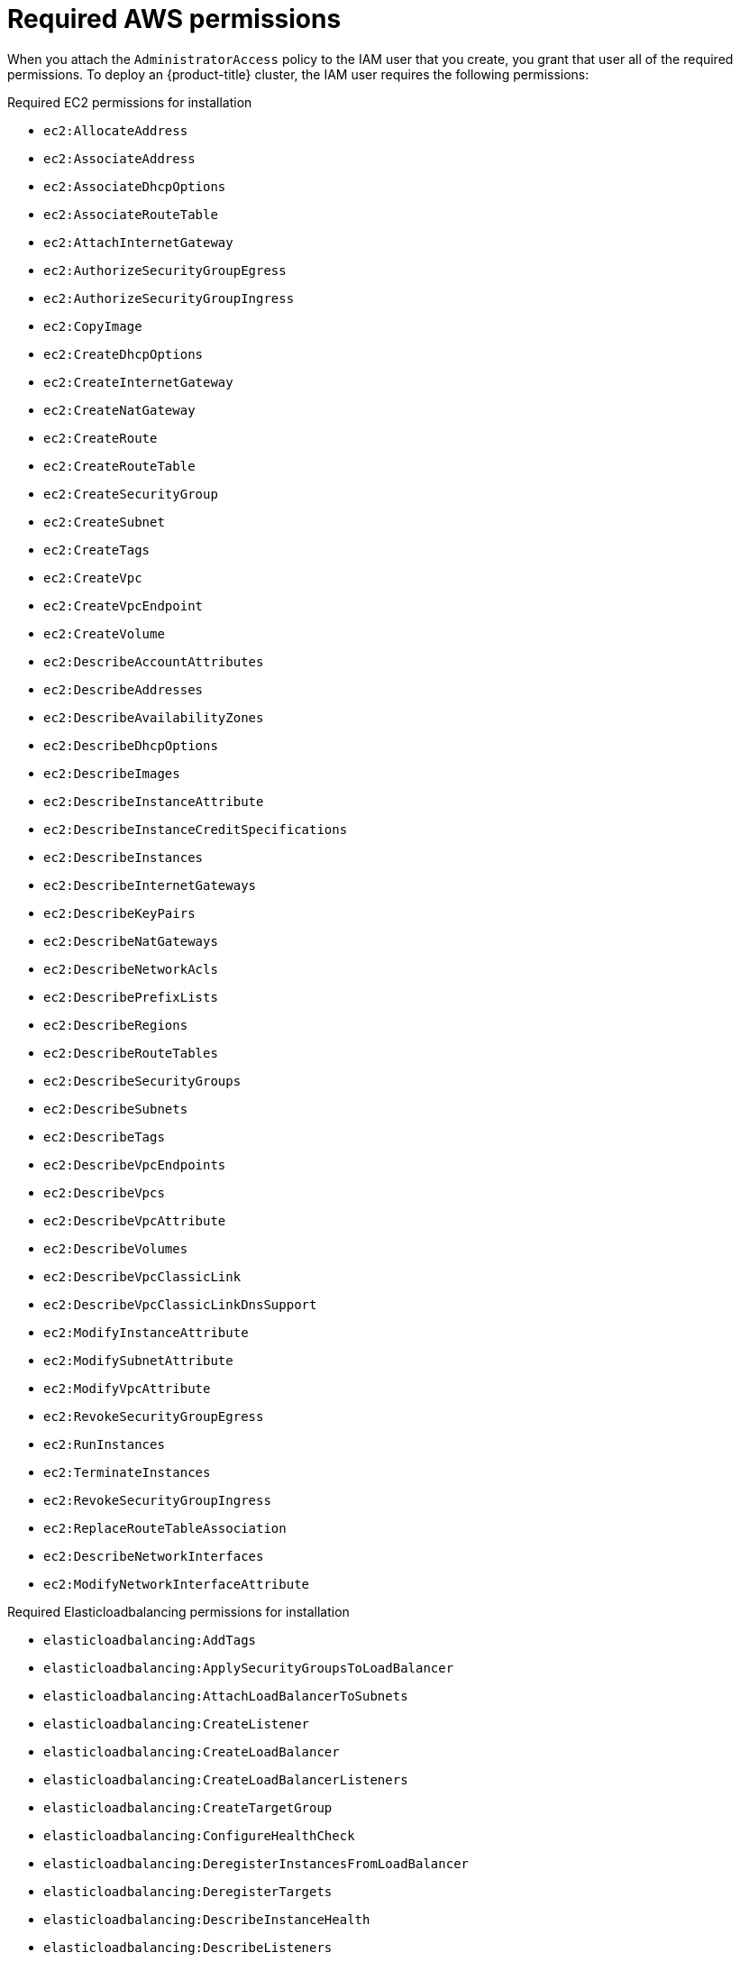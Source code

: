 // Module included in the following assemblies:
//
// * installing-aws/installing-aws-account.adoc

[id="installation-aws-permissions_{context}"]
= Required AWS permissions

When you attach the `AdministratorAccess` policy to the IAM user that you create,
you grant that user all of the required permissions. To deploy an {product-title}
cluster, the IAM user requires the following permissions:

.Required EC2 permissions for installation
* `ec2:AllocateAddress`
* `ec2:AssociateAddress`
* `ec2:AssociateDhcpOptions`
* `ec2:AssociateRouteTable`
* `ec2:AttachInternetGateway`
* `ec2:AuthorizeSecurityGroupEgress`
* `ec2:AuthorizeSecurityGroupIngress`
* `ec2:CopyImage`
* `ec2:CreateDhcpOptions`
* `ec2:CreateInternetGateway`
* `ec2:CreateNatGateway`
* `ec2:CreateRoute`
* `ec2:CreateRouteTable`
* `ec2:CreateSecurityGroup`
* `ec2:CreateSubnet`
* `ec2:CreateTags`
* `ec2:CreateVpc`
* `ec2:CreateVpcEndpoint`
* `ec2:CreateVolume`
* `ec2:DescribeAccountAttributes`
* `ec2:DescribeAddresses`
* `ec2:DescribeAvailabilityZones`
* `ec2:DescribeDhcpOptions`
* `ec2:DescribeImages`
* `ec2:DescribeInstanceAttribute`
* `ec2:DescribeInstanceCreditSpecifications`
* `ec2:DescribeInstances`
* `ec2:DescribeInternetGateways`
* `ec2:DescribeKeyPairs`
* `ec2:DescribeNatGateways`
* `ec2:DescribeNetworkAcls`
* `ec2:DescribePrefixLists`
* `ec2:DescribeRegions`
* `ec2:DescribeRouteTables`
* `ec2:DescribeSecurityGroups`
* `ec2:DescribeSubnets`
* `ec2:DescribeTags`
* `ec2:DescribeVpcEndpoints`
* `ec2:DescribeVpcs`
* `ec2:DescribeVpcAttribute`
* `ec2:DescribeVolumes`
* `ec2:DescribeVpcClassicLink`
* `ec2:DescribeVpcClassicLinkDnsSupport`
* `ec2:ModifyInstanceAttribute`
* `ec2:ModifySubnetAttribute`
* `ec2:ModifyVpcAttribute`
* `ec2:RevokeSecurityGroupEgress`
* `ec2:RunInstances`
* `ec2:TerminateInstances`
* `ec2:RevokeSecurityGroupIngress`
* `ec2:ReplaceRouteTableAssociation`
* `ec2:DescribeNetworkInterfaces`
* `ec2:ModifyNetworkInterfaceAttribute`

.Required Elasticloadbalancing permissions for installation
* `elasticloadbalancing:AddTags`
* `elasticloadbalancing:ApplySecurityGroupsToLoadBalancer`
* `elasticloadbalancing:AttachLoadBalancerToSubnets`
* `elasticloadbalancing:CreateListener`
* `elasticloadbalancing:CreateLoadBalancer`
* `elasticloadbalancing:CreateLoadBalancerListeners`
* `elasticloadbalancing:CreateTargetGroup`
* `elasticloadbalancing:ConfigureHealthCheck`
* `elasticloadbalancing:DeregisterInstancesFromLoadBalancer`
* `elasticloadbalancing:DeregisterTargets`
* `elasticloadbalancing:DescribeInstanceHealth`
* `elasticloadbalancing:DescribeListeners`
* `elasticloadbalancing:DescribeLoadBalancers`
* `elasticloadbalancing:DescribeLoadBalancerAttributes`
* `elasticloadbalancing:DescribeTags`
* `elasticloadbalancing:DescribeTargetGroupAttributes`
* `elasticloadbalancing:DescribeTargetHealth`
* `elasticloadbalancing:ModifyLoadBalancerAttributes`
* `elasticloadbalancing:ModifyTargetGroup`
* `elasticloadbalancing:ModifyTargetGroupAttributes`
* `elasticloadbalancing:RegisterTargets`
* `elasticloadbalancing:RegisterInstancesWithLoadBalancer`
* `elasticloadbalancing:SetLoadBalancerPoliciesOfListener`

.Required IAM permissions for installation
* `iam:AddRoleToInstanceProfile`
* `iam:CreateInstanceProfile`
* `iam:CreateRole`
* `iam:DeleteInstanceProfile`
* `iam:DeleteRole`
* `iam:DeleteRolePolicy`
* `iam:GetInstanceProfile`
* `iam:GetRole`
* `iam:GetRolePolicy`
* `iam:GetUser`
* `iam:ListInstanceProfilesForRole`
* `iam:ListRoles`
* `iam:ListUsers`
* `iam:PassRole`
* `iam:PutRolePolicy`
* `iam:RemoveRoleFromInstanceProfile`
* `iam:SimulatePrincipalPolicy`
* `iam:TagRole`

.Required Route53 permissions for installation
* `route53:ChangeResourceRecordSets`
* `route53:ChangeTagsForResource`
* `route53:GetChange`
* `route53:GetHostedZone`
* `route53:CreateHostedZone`
* `route53:ListHostedZones`
* `route53:ListHostedZonesByName`
* `route53:ListResourceRecordSets`
* `route53:ListTagsForResource`
* `route53:UpdateHostedZoneComment`

.Required S3 permissions for installation
* `s3:CreateBucket`
* `s3:DeleteBucket`
* `s3:GetAccelerateConfiguration`
* `s3:GetBucketCors`
* `s3:GetBucketLocation`
* `s3:GetBucketLogging`
* `s3:GetBucketObjectLockConfiguration`
* `s3:GetBucketReplication`
* `s3:GetBucketRequestPayment`
* `s3:GetBucketTagging`
* `s3:GetBucketVersioning`
* `s3:GetBucketWebsite`
* `s3:GetEncryptionConfiguration`
* `s3:GetLifecycleConfiguration`
* `s3:GetReplicationConfiguration`
* `s3:ListBucket`
* `s3:PutBucketAcl`
* `s3:PutBucketTagging`
* `s3:PutEncryptionConfiguration`

.S3 permissions that cluster Operators require
* `s3:PutObject`
* `s3:PutObjectAcl`
* `s3:PutObjectTagging`
* `s3:GetObject`
* `s3:GetObjectAcl`
* `s3:GetObjectTagging`
* `s3:GetObjectVersion`
* `s3:DeleteObject`

.All additional permissions that are required to uninstall a cluster
* `autoscaling:DescribeAutoScalingGroups`
* `ec2:DeleteDhcpOptions`
* `ec2:DeleteInternetGateway`
* `ec2:DeleteNatGateway`
* `ec2:DeleteNetworkInterface`
* `ec2:DeleteRoute`
* `ec2:DeleteRouteTable`
* `ec2:DeleteSnapshot`
* `ec2:DeleteSecurityGroup`
* `ec2:DeleteSubnet`
* `ec2:DeleteVolume`
* `ec2:DeleteVpc`
* `ec2:DeleteVpcEndpoints`
* `ec2:DeregisterImage`
* `ec2:DetachInternetGateway`
* `ec2:DisassociateRouteTable`
* `ec2:ReleaseAddress`
* `elasticloadbalancing:DescribeTargetGroups`
* `elasticloadbalancing:DeleteTargetGroup`
* `elasticloadbalancing:DeleteLoadBalancer`
* `iam:ListInstanceProfiles`
* `iam:ListRolePolicies`
* `iam:ListUserPolicies`
* `route53:DeleteHostedZone`
* `tag:GetResources`